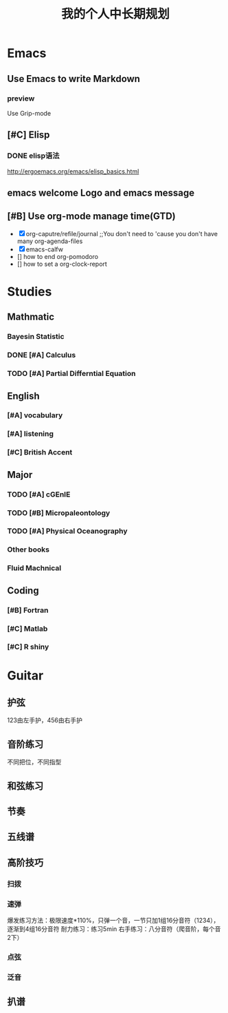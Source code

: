 #+TITLE: 我的个人中长期规划
* Emacs
** Use Emacs to write Markdown
*** preview
Use Grip-mode
** [#C] Elisp
*** DONE elisp语法
http://ergoemacs.org/emacs/elisp_basics.html
** emacs welcome Logo and emacs message
** [#B] Use org-mode manage time(GTD)
- [X] org-caputre/refile/journal ;;You don't need to 'cause you don't have many org-agenda-files
- [X] emacs-calfw
- [] how to end org-pomodoro
- [] how to set a org-clock-report
* Studies
** Mathmatic
*** Bayesin Statistic
*** DONE [#A] Calculus
*** TODO [#A] Partial Differntial Equation
** English
*** [#A] vocabulary
*** [#A] listening
*** [#C] British Accent
** Major
*** TODO [#A] cGEnIE
*** TODO [#B] Micropaleontology
*** TODO [#A] Physical Oceanography
*** Other books
*** Fluid Machnical
** Coding
*** [#B] Fortran
*** [#C] Matlab
*** [#C] R shiny
* Guitar
** 护弦
123由左手护，456由右手护
** 音阶练习
不同把位，不同指型
** 和弦练习
** 节奏
** 五线谱
** 高阶技巧
*** 扫拨
*** 速弹
爆发练习方法：极限速度*110%，只弹一个音，一节只加1组16分音符（1234），逐渐到4组16分音符
耐力练习：练习5min
右手练习：八分音符（爬音阶，每个音2下）
*** 点弦
*** 泛音
** 扒谱

